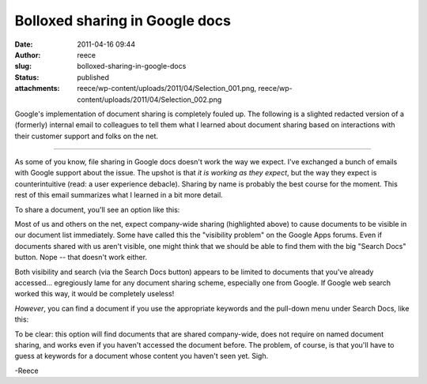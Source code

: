 Bolloxed sharing in Google docs
###############################
:date: 2011-04-16 09:44
:author: reece
:slug: bolloxed-sharing-in-google-docs
:status: published
:attachments: reece/wp-content/uploads/2011/04/Selection_001.png, reece/wp-content/uploads/2011/04/Selection_002.png

Google's implementation of document sharing is completely fouled up. The
following is a slighted redacted version of a (formerly) internal email
to colleagues to tell them what I learned about document sharing based
on interactions with their customer support and folks on the net.

--------------

As some of you know, file sharing in Google docs doesn't work the way we
expect. I've exchanged a bunch of emails with Google support about the
issue. The upshot is that *it is working as they expect*, but the way
they expect is counterintuitive (read: a user experience debacle).
Sharing by name is probably the best course for the moment. This rest of
this email summarizes what I learned in a bit more detail.

To share a document, you'll see an option like this:

|image0|

Most of us and others on the net, expect company-wide sharing
(highlighted above) to cause documents to be visible in our document
list immediately. Some have called this the "visibility problem" on the
Google Apps forums. Even if documents shared with us aren't visible, one
might think that we should be able to find them with the big "Search
Docs" button. Nope -- that doesn't work either.

Both visibility and search (via the Search Docs button) appears to be
limited to documents that you've already accessed... egregiously lame
for any document sharing scheme, especially one from Google. If Google
web search worked this way, it would be completely useless!

*However*, you can find a document if you use the appropriate keywords
and the pull-down menu under Search Docs, like this:

|image1|

To be clear: this option will find documents that are shared
company-wide, does not require on named document sharing, and works even
if you haven't accessed the document before. The problem, of course, is
that you'll have to guess at keywords for a document whose content you
haven't seen yet. Sigh.

-Reece

.. |image0| image:: http://harts.net/reece/wp-content/uploads/2011/04/Selection_002-300x298.png
   :width: 300px
   :height: 298px
.. |image1| image:: http://harts.net/reece/wp-content/uploads/2011/04/Selection_001.png
   :class: alignnone size-full wp-image-386
   :width: 290px
   :height: 97px
   :target: http://harts.net/reece/2011/04/16/bolloxed-sharing-in-google-docs/selection_001/
